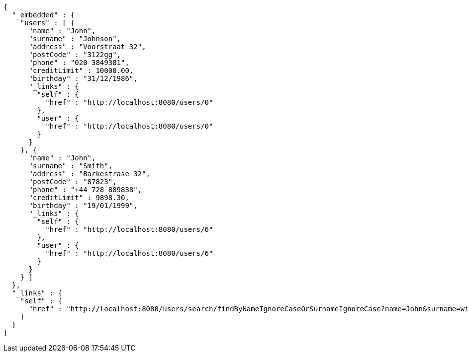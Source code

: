 [source,options="nowrap"]
----
{
  "_embedded" : {
    "users" : [ {
      "name" : "John",
      "surname" : "Johnson",
      "address" : "Voorstraat 32",
      "postCode" : "3122gg",
      "phone" : "020 3849381",
      "creditLimit" : 10000.00,
      "birthday" : "31/12/1986",
      "_links" : {
        "self" : {
          "href" : "http://localhost:8080/users/0"
        },
        "user" : {
          "href" : "http://localhost:8080/users/0"
        }
      }
    }, {
      "name" : "John",
      "surname" : "Smith",
      "address" : "Barkestrase 32",
      "postCode" : "87823",
      "phone" : "+44 728 889838",
      "creditLimit" : 9898.30,
      "birthday" : "19/01/1999",
      "_links" : {
        "self" : {
          "href" : "http://localhost:8080/users/6"
        },
        "user" : {
          "href" : "http://localhost:8080/users/6"
        }
      }
    } ]
  },
  "_links" : {
    "self" : {
      "href" : "http://localhost:8080/users/search/findByNameIgnoreCaseOrSurnameIgnoreCase?name=John&surname=wick"
    }
  }
}
----